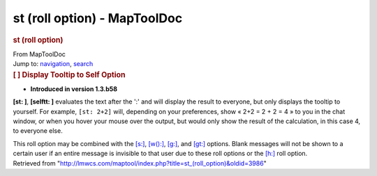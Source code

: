 =============================
st (roll option) - MapToolDoc
=============================

.. contents::
   :depth: 3
..

.. container:: noprint
   :name: mw-page-base

.. container:: noprint
   :name: mw-head-base

.. container:: mw-body
   :name: content

   .. container:: mw-indicators

   .. rubric:: st (roll option)
      :name: firstHeading
      :class: firstHeading

   .. container:: mw-body-content
      :name: bodyContent

      .. container::
         :name: siteSub

         From MapToolDoc

      .. container::
         :name: contentSub

      .. container:: mw-jump
         :name: jump-to-nav

         Jump to: `navigation <#mw-head>`__, `search <#p-search>`__

      .. container:: mw-content-ltr
         :name: mw-content-text

         .. rubric:: [ ] Display Tooltip to Self Option
            :name: display-tooltip-to-self-option

         .. container::

            • **Introduced in version 1.3.b58**

         **[st: ]**, **[selftt: ]** evaluates the text after the ':' and
         will display the result to everyone, but only displays the
         tooltip to yourself. For example, ``[st: 2+2]`` will, depending
         on your preferences, show « 2+2 = 2 + 2 = 4 » to you in the
         chat window, or when you hover your mouse over the output, but
         would only show the result of the calculation, in this case 4,
         to everyone else.

         This roll option may be combined with the
         `[s:] <s_(roll_option)>`__,
         `[w():] <w_(roll_option)>`__,
         `[g:] <g_(roll_option)>`__, and
         `[gt:] <gt_(roll_option)>`__ options. Blank
         messages will not be shown to a certain user if an entire
         message is invisible to that user due to these roll options or
         the `[h:] <h_(roll_option)>`__ roll option.

      .. container:: printfooter

         Retrieved from
         "http://lmwcs.com/maptool/index.php?title=st_(roll_option)&oldid=3986"

